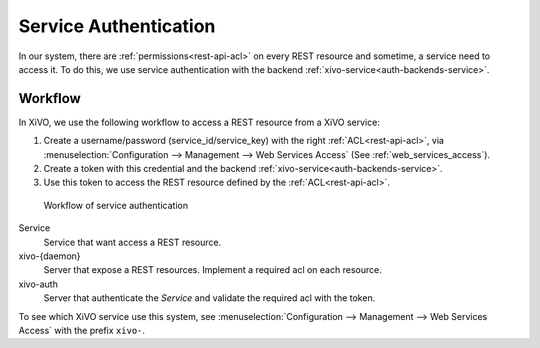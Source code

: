 .. _service-authentication:

**********************
Service Authentication
**********************

In our system, there are :ref:`permissions<rest-api-acl>` on every REST resource and sometime, a
service need to access it. To do this, we use service authentication with the backend
:ref:`xivo-service<auth-backends-service>`.


Workflow
========

In XiVO, we use the following workflow to access a REST resource from a XiVO service:

1. Create a username/password (service_id/service_key) with the right :ref:`ACL<rest-api-acl>`, via
   :menuselection:`Configuration --> Management --> Web Services Access` (See
   :ref:`web_services_access`).
2. Create a token with this credential and the backend :ref:`xivo-service<auth-backends-service>`.
3. Use this token to access the REST resource defined by the :ref:`ACL<rest-api-acl>`.

.. figure:: images/service_authentication_workflow.png

   Workflow of service authentication


Service
    Service that want access a REST resource.

xivo-{daemon}
    Server that expose a REST resources. Implement a required acl on each resource.

xivo-auth
    Server that authenticate the `Service` and validate the required acl with the token.

To see which XiVO service use this system, see :menuselection:`Configuration --> Management --> Web
Services Access` with the prefix ``xivo-``.
